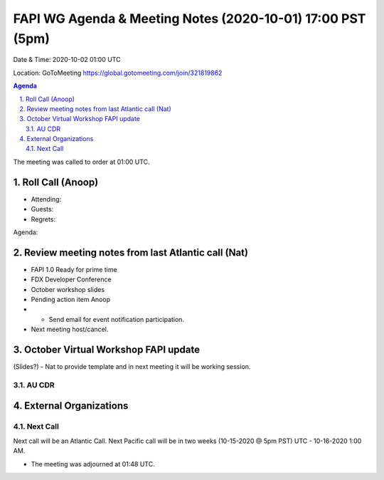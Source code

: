 ===========================================
FAPI WG Agenda & Meeting Notes (2020-10-01) 17:00 PST (5pm)
===========================================
Date & Time: 2020-10-02 01:00 UTC

Location: GoToMeeting https://global.gotomeeting.com/join/321819862


.. sectnum:: 
   :suffix: .

.. contents:: Agenda

The meeting was called to order at 01:00 UTC. 

Roll Call (Anoop)
=====================

* Attending:   
* Guests: 
* Regrets:  

Agenda:

 

Review meeting notes from last Atlantic call (Nat)
======================================================
* FAPI 1.0 Ready for prime time
* FDX Developer Conference
* October workshop slides
* Pending action item Anoop 
* * Send email for event notification participation.
* Next meeting host/cancel.

October Virtual Workshop FAPI update
============================================
(Slides?) - Nat to provide template and in next meeting it will be working session.



AU CDR
------------


External Organizations 
==============================
 
 
Next Call
-----------------------
Next call will be an Atlantic Call. 
Next Pacific call will be in two weeks (10-15-2020 @ 5pm PST) UTC - 10-16-2020 1:00 AM.  

* The meeting was adjourned at 01:48 UTC.